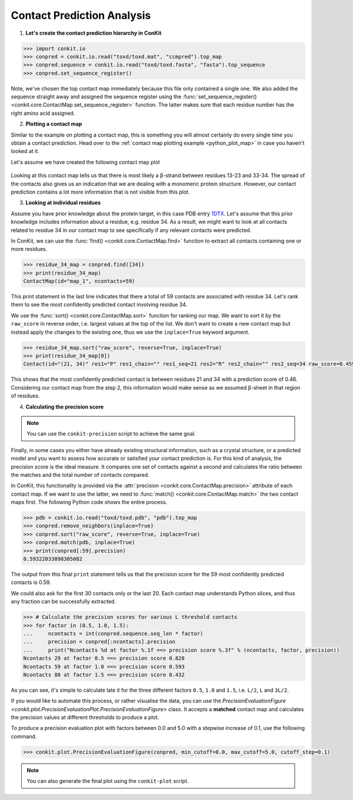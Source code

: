 .. _python_analyse_conpred:

Contact Prediction Analysis
---------------------------

1. **Let's create the contact prediction hierarchy in ConKit**

.. code-block:: python

   >>> import conkit.io
   >>> conpred = conkit.io.read("toxd/toxd.mat", "ccmpred").top_map
   >>> conpred.sequence = conkit.io.read("toxd/toxd.fasta", "fasta").top_sequence
   >>> conpred.set_sequence_register()

Note, we've chosen the top contact map immediately because this file only contained a single one. We also added the sequence straight away and assigned the sequence register using the :func:`set_sequence_register() <conkit.core.ContactMap.set_sequence_register>` function. The latter makes sure that each residue number has the right amino acid assigned.

2. **Plotting a contact map**

Similar to the example on plotting a contact map, this is something you will almost certainly do every single time you obtain a contact prediction. Head over to the :ref:`contact map plotting example <python_plot_map>` in case you haven't looked at it.

Let's assume we have created the following contact map plot

.. figure:: ../images/toxd_cmap_simple.png
   :alt: Toxd CMap Simple
   :scale: 30

Looking at this contact map tells us that there is most likely a |beta|-strand between residues 13-23 and 33-34. The spread of the contacts also gives us an indication that we are dealing with a monomeric protein structure. However, our contact prediction contains a lot more information that is not visible from this plot.


3. **Looking at individual residues**

Assume you have prior knowledge about the protein target, in this case PDB entry `1DTX <http://www.rcsb.org/pdb/explore/explore.do?structureId=1dtx>`_. Let's assume that this prior knowledge includes information about a residue, e.g. residue 34. As a result, we might want to look at all contacts related to residue 34 in our contact map to see specifically if any relevant contacts were predicted.

In ConKit, we can use the :func:`find() <conkit.core.ContactMap.find>` function to extract all contacts containing one or more residues.

.. code-block:: python

   >>> residue_34_map = conpred.find([34])
   >>> print(residue_34_map)
   ContactMap(id="map_1", ncontacts=59)

This print statement in the last line indicates that there a total of 59 contacts are associated with residue 34. Let's rank them to see the most confidently predicted contact involving residue 34.

We use the :func:`sort() <conkit.core.ContactMap.sort>` function for ranking our map. We want to sort it by the ``raw_score`` in reverse order, i.e. largest values at the top of the list. We don't want to create a new contact map but instead apply the changes to the existing one, thus we use the ``inplace=True`` keyword argument.

.. code-block:: python

   >>> residue_34_map.sort("raw_score", reverse=True, inplace=True)
   >>> print(residue_34_map[0])
   Contact(id="(21, 34)" res1="P" res1_chain="" res1_seq=21 res2="R" res2_chain="" res2_seq=34 raw_score=0.459334760904)


This shows that the most confidently predicted contact is between residues 21 and 34 with a prediction score of 0.46. Considering our contact map from the step 2, this information would make sense as we assumed |beta|-sheet in that region of residues.

4. **Calculating the precision score**

.. note::

   You can use the ``conkit-precision`` script to achieve the same goal.

Finally, in some cases you either have already existing structural information, such as a crystal structure, or a predicted model and you want to assess how accurate or satisfied your contact prediction is. For this kind of analysis, the precision score is the ideal measure. It compares one set of contacts against a second and calculates the ratio between the matches and the total number of contacts compared.

In ConKit, this functionality is provided via the :attr:`precision <conkit.core.ContactMap.precision>` attribute of each contact map. If we want to use the latter, we need to :func:`match() <conkit.core.ContactMap.match>` the two contact maps first. The following Python code shows the entire process.

.. code-block:: python

   >>> pdb = conkit.io.read("toxd/toxd.pdb", "pdb").top_map
   >>> conpred.remove_neighbors(inplace=True)
   >>> conpred.sort("raw_score", reverse=True, inplace=True)
   >>> conpred.match(pdb, inplace=True)
   >>> print(conpred[:59].precision)
   0.59322033898305082

The output from this final ``print`` statement tells us that the precision score for the 59 most confidently predicted contacts is 0.59.

We could also ask for the first 30 contacts only or the last 20. Each contact map understands Python slices, and thus any fraction can be successfully extracted.

.. code-block:: python

   >>> # Calculate the precision scores for various L threshold contacts
   >>> for factor in (0.5, 1.0, 1.5):
   ...     ncontacts = int(conpred.sequence.seq_len * factor)
   ...     precision = conpred[:ncontacts].precision
   ...     print("Ncontacts %d at factor %.1f ==> precision score %.3f" % (ncontacts, factor, precision))
   Ncontacts 29 at factor 0.5 ==> precision score 0.828
   Ncontacts 59 at factor 1.0 ==> precision score 0.593
   Ncontacts 88 at factor 1.5 ==> precision score 0.432

As you can see, it's simple to calculate late it for the three different factors ``0.5``, ``1.0`` and ``1.5``, i.e. ``L/2``, ``L`` and ``3L/2``.

If you would like to automate this process, or rather visualise the data, you can use the `PrecisionEvaluationFigure <conkit.plot.PrecisionEvaluationPlot.PrecisionEvaluationFigure>` class. It accepts a **matched** contact map and calculates the precision values at different thresholds to produce a plot.

To produce a precision evaluation plot with factors between 0.0 and 5.0 with a stepwise increase of 0.1, use the following command.

.. code-block:: python

   >>> conkit.plot.PrecisionEvaluationFigure(conpred, min_cutoff=0.0, max_cutoff=5.0, cutoff_step=0.1)


.. figure:: ../images/toxd_peval_plot.png
   :alt: Toxd Precision Evaluation Plot
   :scale: 30

.. note::

   You can also generate the final plot using the ``conkit-plot`` script.


.. |beta| unicode:: u03B2
